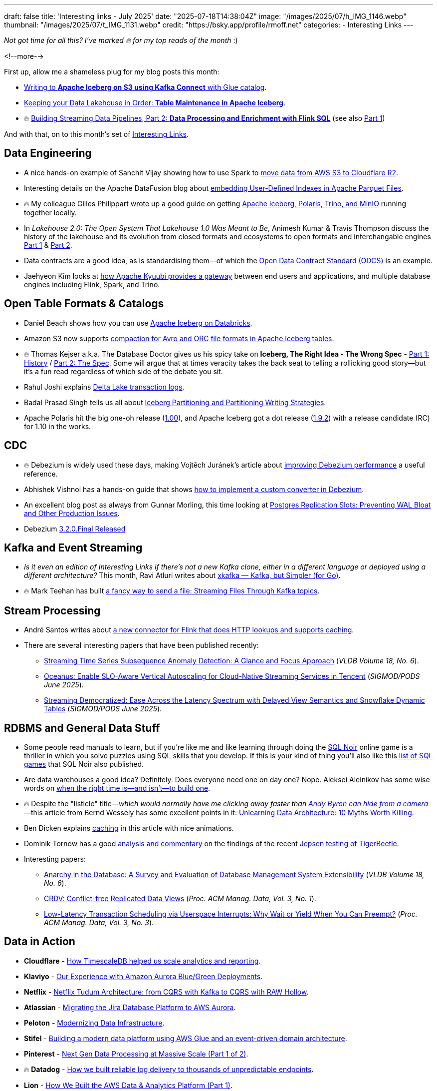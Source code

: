 ---
draft: false
title: 'Interesting links - July 2025'
date: "2025-07-18T14:38:04Z"
image: "/images/2025/07/h_IMG_1146.webp"
thumbnail: "/images/2025/07/t_IMG_1131.webp"
credit: "https://bsky.app/profile/rmoff.net"
categories:
- Interesting Links
---

_Not got time for all this? I've marked 🔥 for my top reads of the month_ :)

<!--more-->

First up, allow me a shameless plug for my blog posts this month:

* https://rmoff.net/2025/07/04/writing-to-apache-iceberg-on-s3-using-kafka-connect-with-glue-catalog/[Writing to **Apache Iceberg on S3 using Kafka Connect** with Glue catalog].
* https://rmoff.net/2025/07/14/keeping-your-data-lakehouse-in-order-table-maintenance-in-apache-iceberg/[Keeping your Data Lakehouse in Order: **Table Maintenance in Apache Iceberg**].
* 🔥 https://www.confluent.io/blog/streaming-etl-flink-tableflow/[Building Streaming Data Pipelines, Part 2: **Data Processing and Enrichment with Flink SQL**] (see also https://www.confluent.io/blog/building-streaming-data-pipelines-part-1/[Part 1])

And with that, on to this month's set of https://rmoff.net/categories/interesting-links/[Interesting Links].

== Data Engineering

* A nice hands-on example of Sanchit Vijay showing how to use Spark to https://blog.dataengineerthings.org/dare-2-cross-cloud-storage-adventure-s3-r2-d68ed61faece[move data from AWS S3 to Cloudflare R2].
* Interesting details on the Apache DataFusion blog about https://datafusion.apache.org/blog/2025/07/14/user-defined-parquet-indexes/[embedding User-Defined Indexes in Apache Parquet Files].
* 🔥 My colleague Gilles Philippart wrote up a good guide on getting https://medium.com/@gilles.philippart/build-a-data-lakehouse-with-apache-iceberg-polaris-trino-minio-349c534ecd98[Apache Iceberg, Polaris, Trino, and MinIO] running together locally.
* In _Lakehouse 2.0: The Open System That Lakehouse 1.0 Was Meant to Be_, Animesh Kumar & Travis Thompson discuss the history of the lakehouse and its evolution from closed formats and ecosystems to open formats and interchangable engines https://medium.com/@community_md101/lakehouse-2-0-the-open-system-that-lakehouse-1-0-was-meant-to-be-part-1-743efc645ea6[Part 1] & https://medium.com/@community_md101/introducing-lakehouse-2-0-what-changes-769a1c6a758e[Part 2].
* Data contracts are a good idea, as is standardising them—of which the https://github.com/bitol-io/open-data-contract-standard[Open Data Contract Standard (ODCS)] is an example.
* Jaehyeon Kim looks at https://jaehyeon.me/blog/2025-07-17-self-service-data-platform-via-sql-gateway/[how Apache Kyuubi provides a gateway] between end users and applications, and multiple database engines including Flink, Spark, and Trino.

== Open Table Formats & Catalogs

* Daniel Beach shows how you can use https://dataengineeringcentral.substack.com/p/apache-iceberg-on-databricks[Apache Iceberg on Databricks].
* Amazon S3 now supports https://aws.amazon.com/blogs/big-data/compaction-support-for-avro-and-orc-file-formats-in-apache-iceberg-tables-in-amazon-s3/[compaction for Avro and ORC file formats in Apache Iceberg tables].
* 🔥 Thomas Kejser a.k.a. The Database Doctor gives us his spicy take on **Iceberg, The Right Idea - The Wrong Spec** - https://database-doctor.com/posts/iceberg-is-wrong-1.html[Part 1: History] / https://database-doctor.com/posts/iceberg-is-wrong-2.html[Part 2: The Spec].
Some will argue that at times veracity takes the back seat to telling a rollicking good story—but it's a fun read regardless of which side of the debate you sit.
* Rahul Joshi explains https://medium.com/capital-one-tech/delta-lake-transaction-logs-explained-6b5f036e64e2[Delta Lake transaction logs].
* Badal Prasad Singh tells us all about https://olake.io/iceberg/iceberg-partitioning-and-writing-strategies[Iceberg Partitioning and Partitioning Writing Strategies].
* Apache Polaris hit the big one-oh release (https://polaris.apache.org/downloads/#100-release[1.00]), and Apache Iceberg got a dot release (https://iceberg.apache.org/releases/#192-release[1.9.2]) with a release candidate (RC) for 1.10 in the works.

== CDC

* 🔥 Debezium is widely used these days, making Vojtěch Juránek's article about https://debezium.io/blog/2025/07/07/quick-perf-check/[improving Debezium performance] a useful reference.
* Abhishek Vishnoi has a hands-on guide that shows https://medium.com/@vishnoiabhishek1/how-to-implement-a-debezium-custom-converter-d203e3b9fb65[how to implement a custom converter in Debezium].
* An excellent blog post as always from Gunnar Morling, this time looking at https://www.morling.dev/blog/mastering-postgres-replication-slots/[Postgres Replication Slots: Preventing WAL Bloat and Other Production Issues].
* Debezium https://debezium.io/blog/2025/07/09/debezium-3-2-final-released/[3.2.0.Final Released]

== Kafka and Event Streaming

* _Is it even an edition of Interesting Links if there's not a new Kafka clone, either in a different language or deployed using a different architecture?_
This month, Ravi Atluri writes about https://medium.com/gojekengineering/introducing-xkafka-kafka-but-simpler-for-go-91f4ce3edade[xkafka — Kafka, but Simpler (for Go)].
* 🔥 Mark Teehan has built https://medium.com/@streamsend/a-fancy-way-to-send-a-file-streaming-files-through-kafka-topics-4278fed4bf12[a fancy way to send a file: Streaming Files Through Kafka topics].

== Stream Processing

* André Santos writes about https://www.datanutshell.com/posts/flink_http_full_cache_connector[a new connector for Flink that does HTTP lookups and supports caching].
* There are several interesting papers that have been published recently:
** https://www.vldb.org/pvldb/volumes/18/paper/Streaming%20Time%20Series%20Subsequence%20Anomaly%20Detection%3A%20A%20Glance%20and%20Focus%20Approach[Streaming Time Series Subsequence Anomaly Detection: A Glance and Focus Approach] (_VLDB Volume 18, No. 6_).
** https://dl.acm.org/doi/pdf/10.1145/3722212.3724445[Oceanus: Enable SLO-Aware Vertical Autoscaling for Cloud-Native Streaming Services in Tencent] (_SIGMOD/PODS June 2025_).
** https://arxiv.org/pdf/2504.10438[Streaming Democratized: Ease Across the Latency Spectrum with Delayed View Semantics and Snowflake Dynamic Tables] (_SIGMOD/PODS June 2025_).

== RDBMS and General Data Stuff

* Some people read manuals to learn, but if you're like me and like learning through doing the https://www.sqlnoir.com/[SQL Noir] online game is a thriller in which you solve puzzles using SQL skills that you develop.
If this is your kind of thing you'll also like this https://www.sqlnoir.com/blog/games-to-learn-sql[list of SQL games] that SQL Noir also published.
* Are data warehouses a good idea? Definitely. Does everyone need one on day one? Nope. Aleksei Aleinikov has some wise words on https://medium.com/data-engineer-things/five-signs-you-can-skip-the-dwh-in-2025-2078e000faec[when the right time is—and isn't—to build one].
* 🔥 Despite the "listicle" title—_which would normally have me clicking away faster than https://www.reddit.com/r/interestingasfuck/s/HZz0CsC1ye[Andy Byron can hide from a camera]_—this article from Bernd Wessely has some excellent points in it: https://medium.com/data-engineer-things/unlearning-data-architecture-10-myths-worth-killing-946e728f1acf[Unlearning Data Architecture: 10 Myths Worth Killing].
* Ben Dicken explains https://planetscale.com/blog/caching[caching] in this article with nice animations.
* Dominik Tornow has a good https://dtornow.substack.com/p/jepsen-and-tigerbeetle[analysis and commentary] on the findings of the recent https://jepsen.io/analyses/tigerbeetle-0.16.11[Jepsen testing of TigerBeetle].
* Interesting papers:
** https://www.vldb.org/pvldb/volumes/18/paper/Anarchy%20in%20the%20Database%3A%20A%20Survey%20and%20Evaluation%20of%20Database%20Management%20System%20Extensibility[Anarchy in the Database: A Survey and Evaluation of Database Management System Extensibility] (_VLDB Volume 18, No. 6_).
** https://dl.acm.org/doi/pdf/10.1145/3709675[CRDV: Conflict-free Replicated Data Views] (_Proc. ACM Manag. Data, Vol. 3, No. 1_).
** https://www2.cs.sfu.ca/~tzwang/preemptdb.pdf[Low-Latency Transaction Scheduling via Userspace Interrupts: Why Wait or Yield When You Can Preempt?] (_Proc. ACM Manag. Data, Vol. 3, No. 3_).

== Data in Action

* *Cloudflare* - https://blog.cloudflare.com/timescaledb-art/[How TimescaleDB helped us scale analytics and reporting].
* *Klaviyo* - https://klaviyo.tech/our-experience-with-amazon-aurora-blue-green-deployments-cb867d2d640e[Our Experience with Amazon Aurora Blue/Green Deployments].
* *Netflix* - https://netflixtechblog.com/netflix-tudum-architecture-from-cqrs-with-kafka-to-cqrs-with-raw-hollow-86d141b72e52[Netflix Tudum Architecture: from CQRS with Kafka to CQRS with RAW Hollow].
* *Atlassian* - https://www.atlassian.com/blog/atlassian-engineering/migrating-jira-database-platform-to-aws-aurora[Migrating the Jira Database Platform to AWS Aurora].
* *Peloton* - https://hudi.apache.org/blog/2025/07/15/modernizing-datainfra-peloton-hudi/[Modernizing Data Infrastructure].
* *Stifel* - https://aws.amazon.com/blogs/big-data/how-stifel-built-a-modern-data-platform-using-aws-glue-and-an-event-driven-domain-architecture/[Building a modern data platform using AWS Glue and an event-driven domain architecture].
* *Pinterest* - https://medium.com/pinterest-engineering/next-gen-data-processing-at-massive-scale-at-pinterest-with-moka-part-1-of-2-39a36d5e82c4[Next Gen Data Processing at Massive Scale (Part 1 of 2)].
* 🔥 *Datadog* - https://www.datadoghq.com/blog/engineering/reliable-log-delivery/[How we built reliable log delivery to thousands of unpredictable endpoints].
* *Lion* - https://medium.com/data-engineer-things/how-we-built-the-aws-data-analytics-platform-part-1-b4c798d17094[How We Built the AWS Data & Analytics Platform (Part 1)].

== And finally…

_Nothing to do with data, but stuff that I've found interesting or has made me smile._

* Elena Verna writes up https://www.elenaverna.com/p/here-is-how-i-approach-starting-a[her playbook for the first 30, 60, 90 days of a new job].
* 🔥 Charity Majors is one of my favourite writers, and https://charity.wtf/2025/07/09/thoughts-on-motivation-and-my-40-year-career/[her recent blog post] is a great example.
It's genuine, it's articulate (and it reminds me of _real blogging_ that used to be the norm and is getting swamped these days in AI slop and SEO-chasing bullshit).
* If you're as old as me you'll enjoy this blast of nostalgia courtesy of the Internet Archive's https://blog.archive.org/2025/06/09/keep-on-gifin-a-new-version-of-gifcities-internet-archives-geocities-animated-gif-search-engine/[GeoCities GIF search engine] (_and FTR, it's *always* `/ɡɪf/`, never `/dʒɪf/` 😜_).

---

[NOTE]
====
* If you like these kind of links you might like to read about https://rmoff.net/2024/05/22/how-i-try-to-keep-up-with-the-data-tech-world-a-list-of-data-blogs/[How I Try To Keep Up With The Data Tech World (A List of Data Blogs)]
* If you have trouble accessing Medium posts, try using https://scribe.rip/[`scribe.rip`].
====
